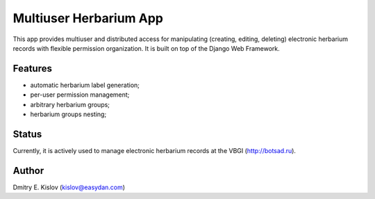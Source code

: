 =======================
Multiuser Herbarium App 
=======================

This app provides multiuser and distributed access for manipulating (creating, editing, deleting) electronic herbarium records with flexible permission organization.
It is built on top of the Django Web Framework.

Features
--------

* automatic herbarium label generation;
* per-user permission management;
* arbitrary herbarium groups;
* herbarium groups nesting;


Status
------

Currently, it is actively used to manage electronic herbarium records at the VBGI (http://botsad.ru).



Author
------
Dmitry E. Kislov (kislov@easydan.com)


